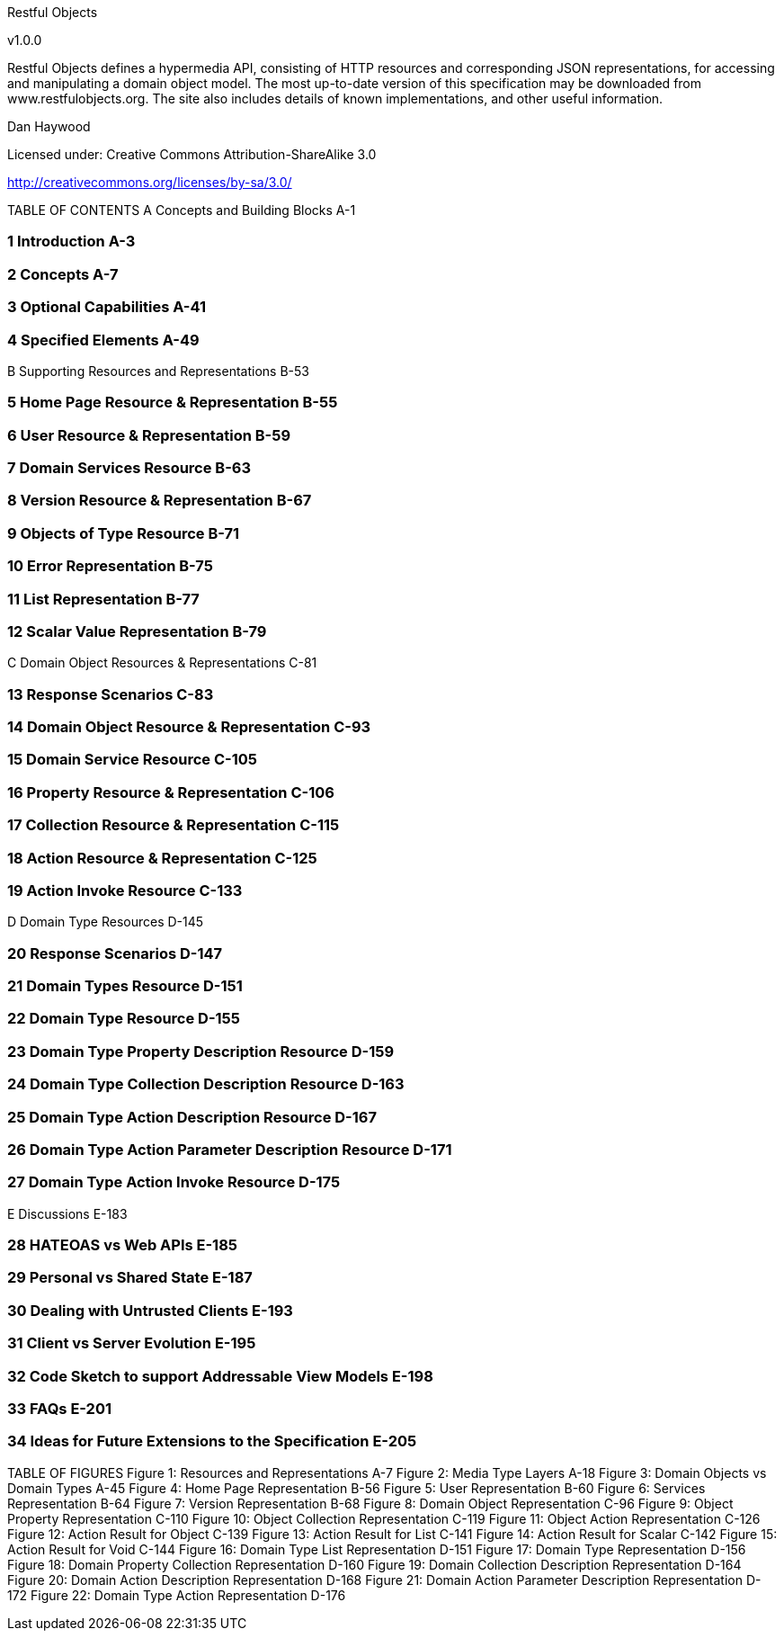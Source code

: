 Restful Objects

v1.0.0

Restful Objects defines a hypermedia API, consisting of HTTP resources and corresponding JSON representations, for accessing and manipulating a domain object model.
The most up-to-date version of this specification may be downloaded from www.restfulobjects.org.
The site also includes details of known implementations, and other useful information.

Dan Haywood

Licensed under:
Creative Commons Attribution-ShareAlike 3.0

http://creativecommons.org/licenses/by-sa/3.0/

TABLE OF CONTENTS A Concepts and Building Blocks A-1

=== 1	Introduction	A-3

=== 2	Concepts	A-7

=== 3	Optional Capabilities	A-41

=== 4	Specified Elements	A-49

B Supporting Resources and Representations B-53

=== 5	Home Page Resource & Representation	B-55

=== 6	User Resource & Representation	B-59

=== 7	Domain Services Resource	B-63

=== 8	Version Resource & Representation	B-67

=== 9	Objects of Type Resource	B-71

=== 10	Error Representation	B-75

=== 11	List Representation	B-77

=== 12	Scalar Value Representation	B-79

C Domain Object Resources & Representations C-81

=== 13	Response Scenarios	C-83

=== 14	Domain Object Resource & Representation	C-93

=== 15	Domain Service Resource	C-105

=== 16	Property Resource & Representation	C-106

=== 17	Collection Resource & Representation	C-115

=== 18	Action Resource & Representation	C-125

=== 19	Action Invoke Resource	C-133

D Domain Type Resources D-145

=== 20	Response Scenarios	D-147

=== 21	Domain Types Resource	D-151

=== 22	Domain Type Resource	D-155

=== 23	Domain Type Property Description Resource	D-159

=== 24	Domain Type Collection Description Resource	D-163

=== 25	Domain Type Action Description Resource	D-167

=== 26	Domain Type Action Parameter Description Resource	D-171

=== 27	Domain Type Action Invoke Resource	D-175

E Discussions E-183

=== 28	HATEOAS vs Web APIs	E-185

=== 29	Personal vs Shared State	E-187

=== 30	Dealing with Untrusted Clients	E-193

=== 31	Client vs Server Evolution	E-195

=== 32	Code Sketch to support Addressable View Models	E-198

=== 33	FAQs	E-201

=== 34	Ideas for Future Extensions to the Specification	E-205

TABLE OF FIGURES Figure 1: Resources and Representations A-7 Figure 2: Media Type Layers A-18 Figure 3: Domain Objects vs Domain Types A-45 Figure 4: Home Page Representation B-56 Figure 5: User Representation B-60 Figure 6: Services Representation B-64 Figure 7: Version Representation B-68 Figure 8: Domain Object Representation C-96 Figure 9: Object Property Representation C-110 Figure 10: Object Collection Representation C-119 Figure 11: Object Action Representation C-126 Figure 12: Action Result for Object C-139 Figure 13: Action Result for List C-141 Figure 14: Action Result for Scalar C-142 Figure 15: Action Result for Void C-144 Figure 16: Domain Type List Representation D-151 Figure 17: Domain Type Representation D-156 Figure 18: Domain Property Collection Representation D-160 Figure 19: Domain Collection Description Representation D-164 Figure 20: Domain Action Description Representation D-168 Figure 21: Domain Action Parameter Description Representation D-172 Figure 22: Domain Type Action Representation D-176

